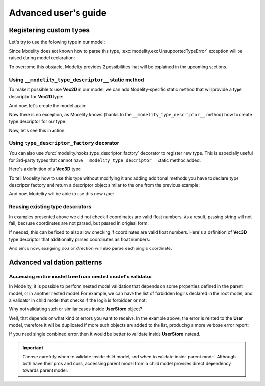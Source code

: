 Advanced user's guide
=====================

Registering custom types
------------------------

Let's try to use the following type in our model:

.. testcode::

    import dataclasses

    @dataclasses.dataclass
    class Vec2D:
        x: float
        y: float

Since Modelity does not known how to parse this type,
:exc:`modelity.exc.UnsupportedTypeError` exception will be raised during model
declaration:

.. doctest::

    >>> from modelity.model import Model
    >>> class Car(Model):
    ...     position: Vec2D
    Traceback (most recent call last):
      ...
    modelity.exc.UnsupportedTypeError: unsupported type used: <class 'Vec2D'>

To overcome this obstacle, Modelity provides 2 possibilities that will be
explained in the upcoming sections.

Using ``__modelity_type_descriptor__`` static method
^^^^^^^^^^^^^^^^^^^^^^^^^^^^^^^^^^^^^^^^^^^^^^^^^^^^

To make it possible to use **Vec2D** in our model, we can add Modelity-specific
static method that will provide a type descriptor for **Vec2D** type:

.. testcode::

    import dataclasses

    from modelity.interface import ITypeDescriptor
    from modelity.error import ErrorFactory


    @dataclasses.dataclass
    class Vec2D:
        x: float
        y: float

        @staticmethod
        def __modelity_type_descriptor__():
            return Vec2DTypeDescriptor()


    class Vec2DTypeDescriptor(ITypeDescriptor):

        # Parsing logic goes in here
        def parse(self, errors, loc, value):
            if isinstance(value, Vec2D):
                return value  # Nothing is changed for Vec2D objects
            if isinstance(value, tuple) and len(value) == 2:
                return Vec2D(*value)  # Convert from tuple
            errors.append(ErrorFactory.unsupported_value_type(loc, value, "expecting Vec2D or 2-element tuple", [Vec2D, tuple]))

        # Visitor accepting logic goes in here
        # Choose best suited method here, depending on which one is closest to
        # the type that is being registered
        def accept(self, visitor, loc, value):
            visitor.visit_any(loc, [value.x, value.y])  # will be dumped/validated as 2-element list

And now, let's create the model again:

.. testcode::

    from modelity.model import Model

    class Car(Model):
        position: Vec2D

Now there is no exception, as Modelity knows (thanks to the
``__modelity_type_descriptor__`` method) how to create type descriptor for our
type.

Now, let's see this in action:

.. doctest::

    >>> car = Car()  # OK; nothing is set
    >>> car.position = Vec2D(1, 2)  # OK; the exact type used
    >>> car.position
    Vec2D(x=1, y=2)
    >>> car.position = (3, 4)  # OK; we've made is possible to cast from tuple
    >>> car.position
    Vec2D(x=3, y=4)
    >>> car.position = 'spam'  # fail; not Vec2D, 2-element tuple or dict
    Traceback (most recent call last):
      ...
    modelity.exc.ParsingError: parsing failed for type 'Car' with 1 error(-s):
      position:
        expecting Vec2D or 2-element tuple [code=modelity.UNSUPPORTED_VALUE_TYPE, value_type=<class 'str'>]

Using ``type_descriptor_factory`` decorator
^^^^^^^^^^^^^^^^^^^^^^^^^^^^^^^^^^^^^^^^^^^

You can also use :func:`modelity.hooks.type_descriptor_factory` decorator to
register new type. This is especially useful for 3rd-party types that cannot
have ``__modelity_type_descriptor__`` static method added.

Here's a definition of a **Vec3D** type:

.. testcode::

    import dataclasses

    @dataclasses.dataclass
    class Vec3D:
        x: float
        y: float
        z: float

To tell Modelity how to use this type without modifying it and adding
additional methods you have to declare type descriptor factory and return a
descriptor object similar to the one from the previous example:

.. testcode::

    from modelity.hooks import type_descriptor_factory
    from modelity.error import ErrorFactory
    from modelity.interface import ITypeDescriptor

    @type_descriptor_factory(Vec3D)
    def make_vec3d_descriptor():

        class Descriptor(ITypeDescriptor):

            def parse(self, errors, loc, value):
                if isinstance(value, Vec3D):
                    return value
                if isinstance(value, tuple) and len(value) == 3:
                    return Vec3D(*value)
                errors.append(ErrorFactory.unsupported_value_type(loc, value, "expecting Vec3D or 3-element tuple", [Vec2D, tuple]))

            def accept(self, visitor, loc, value):
                visitor.visit_any(loc, [value.x, value.y, value.z])  # will be dumped/validated as 3-element list

        return Descriptor()

And now, Modelity will be able to use this new type:

.. testcode::

    from modelity.model import Model

    class Camera(Model):
        pos: Vec3D
        direction: Vec3D

.. doctest::

    >>> from modelity.helpers import dump
    >>> cam = Camera(pos=(1, 2, 3), direction=(0, 0, 1))  # OK; tuples will be converted, as in previous example
    >>> cam
    Camera(pos=Vec3D(x=1, y=2, z=3), direction=Vec3D(x=0, y=0, z=1))
    >>> dump(cam)
    {'pos': [1, 2, 3], 'direction': [0, 0, 1]}

Reusing existing type descriptors
^^^^^^^^^^^^^^^^^^^^^^^^^^^^^^^^^

In examples presented above we did not check if coordinates are valid float
numbers. As a result, passing string will not fail, because coordinates are not
parsed, but passed in original form:

.. doctest::

    >>> cam.pos = (1, 2, 'spam')
    >>> cam.pos
    Vec3D(x=1, y=2, z='spam')

If needed, this can be fixed to also allow checking if coordinates are valid
float numbers. Here's a definition of **Vec3D** type descriptor that
additionally parses coordinates as float numbers:

.. testcode::

    from modelity.hooks import type_descriptor_factory
    from modelity.loc import Loc
    from modelity.error import ErrorFactory
    from modelity.interface import ITypeDescriptor
    from modelity.model import Model

    @type_descriptor_factory(Vec3D)
    def make_vec3d_descriptor(make_type_descriptor):  # Declare the use of root type descriptor factory

        class Descriptor(ITypeDescriptor):

            def parse(self, errors, loc, value):
                if isinstance(value, Vec3D):
                    return Vec3D(*parse_coords(errors, loc, value.x, value.y, value.z))
                if isinstance(value, tuple) and len(value) == 3:
                    return Vec3D(*parse_coords(errors, loc, *value))
                errors.append(ErrorFactory.unsupported_value_type(loc, value, "expecting Vec3D or 3-element tuple", [Vec2D, tuple]))

            def accept(self, visitor, loc, value):
                visitor.visit_any(loc, [value.x, value.y, value.z])  # will be dumped/validated as 3-element list

        # Helper function
        def parse_coords(errors, loc, *coords):
            for name, value in zip(('x', 'y', 'z'), coords):
                yield float_descriptor.parse(errors, loc + Loc(name), value)

        float_descriptor = make_type_descriptor(float)  # Get type descriptor for float type
        return Descriptor()

    class Camera(Model):
        pos: Vec3D
        direction: Vec3D

And since now, assigning *pos* or *direction* will also parse each single
coordinate:

.. doctest::

    >>> cam = Camera()
    >>> cam.pos = '1', '2', '3'  # OK; coords will be converted to float
    >>> cam.pos
    Vec3D(x=1.0, y=2.0, z=3.0)
    >>> cam.direction = Vec3D(0, 0, 1)  # OK; coords will be converted to float
    >>> cam.direction
    Vec3D(x=0.0, y=0.0, z=1.0)
    >>> cam.direction = 0, 1, 'spam'  # fail; at coordinate z; not a float number
    Traceback (most recent call last):
      ...
    modelity.exc.ParsingError: parsing failed for type 'Camera' with 1 error(-s):
      direction.z:
        could not parse value as floating point number [code=modelity.PARSING_ERROR, value_type=<class 'str'>]


Advanced validation patterns
----------------------------

Accessing entire model tree from nested model's validator
^^^^^^^^^^^^^^^^^^^^^^^^^^^^^^^^^^^^^^^^^^^^^^^^^^^^^^^^^

In Modelity, it is possible to perform nested model validation that depends
on some properties defined in the parent model, or in another nested model.
For example, we can have the list of forbidden logins declared in the root
model, and a validator in child model that checks if the login is forbidden
or not:

.. testcode::

    from modelity.model import Model
    from modelity.helpers import validate
    from modelity.hooks import field_validator

    class User(Model):
        login: str

        @field_validator('login')
        def _validate_login(root, value):  # root - validated model, value - current login
            if isinstance(root, UserStore):  # execute only when User is part of UserStore
                if value in root.logins_forbidden:
                    raise ValueError(f'the login is forbidden: {value}')

    class UserStore(Model):
        logins_forbidden: list[str]
        users: list[User]

.. doctest::

    >>> store = UserStore(logins_forbidden=['foo'], users=[])
    >>> store.users.append(User(login='spam'))  # OK
    >>> store.users.append(User(login='foo'))  # will not fail here, but login is forbidden
    >>> validate(store)  # 'store' is the root model for validators
    Traceback (most recent call last):
      ...
    modelity.exc.ValidationError: validation of model 'UserStore' failed with 1 error(-s):
      users.1.login:
        the login is forbidden: foo [code=modelity.EXCEPTION, data={'exc_type': <class 'ValueError'>}]

Why not validating such or similar cases inside **UserStore** object?

Well, that depends on what kind of errors you want to receive. In the
example above, the error is related to the **User** model, therefore it
will be duplicated if more such objects are added to the list, producing a more
verbose error report:

.. doctest::

    >>> store.logins_forbidden.append('bar')
    >>> store.users.append(User(login='bar'))  # 'bar' is also forbidden
    >>> validate(store)
    Traceback (most recent call last):
      ...
    modelity.exc.ValidationError: validation of model 'UserStore' failed with 2 error(-s):
      users.1.login:
        the login is forbidden: foo [code=modelity.EXCEPTION, data={'exc_type': <class 'ValueError'>}]
      users.2.login:
        the login is forbidden: bar [code=modelity.EXCEPTION, data={'exc_type': <class 'ValueError'>}]

If you need single combined error, then it would be better to validate
inside **UserStore** instead.

.. important::

    Choose carefully when to validate inside child model, and when to
    validate inside parent model. Although both have their pros and cons,
    accessing parent model from a child model provides direct dependency
    towards parent model.
